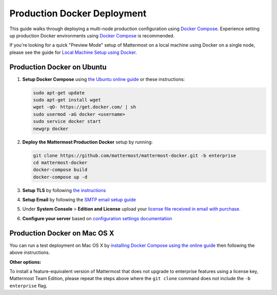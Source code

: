..  _docker-local-machine:

Production Docker Deployment 
==============================

This guide walks through deploying a multi-node production configuration using `Docker Compose <https://docs.docker.com/compose/>`_. Experience setting up production Docker environments using `Docker Compose <https://docs.docker.com/compose/>`_ is recommended. 

If you're looking for a quick "Preview Mode" setup of Mattermost on a local machine using Docker on a single node, please see the guide for `Local Machine Setup using Docker <http://docs.mattermost.com/install/docker-local-machine.html>`_. 

Production Docker on Ubuntu 
----------------------------------------------------

1. **Setup Docker Compose** using `the Ubuntu online guide <https://docs.docker.com/installation/ubuntulinux/>`_ or these instructions: 

   .. code:: bash

       sudo apt-get update
       sudo apt-get install wget
       wget -qO- https://get.docker.com/ | sh
       sudo usermod -aG docker <username>
       sudo service docker start
       newgrp docker

2. **Deploy the Mattermost Production Docker** setup by running: 

   .. code:: bash

       git clone https://github.com/mattermost/mattermost-docker.git -b enterprise
       cd mattermost-docker
       docker-compose build
       docker-compose up -d

3. **Setup TLS** by following `the instructions <https://github.com/mattermost/mattermost-docker#install-with-ssl-certificate>`_

4. **Setup Email** by following the `SMTP email setup guide <http://docs.mattermost.com/install/smtp-email-setup.html>`_ 

5. Under **System Console** > **Edition and License** upload your `license file received in email with purchase. <https://about.mattermost.com/pricing/>`_

6. **Configure your server** based on `configuration settings documentation <http://docs.mattermost.com/administration/config-settings.html>`_

Production Docker on Mac OS X 
------------------------------

You can run a test deployment on Mac OS X by `installing Docker Compose using the online guide <http://docs.docker.com/installation/mac/>`_ then following the above instructions. 

**Other options:**

To install a feature-equivalent version of Mattermost that does not upgrade to enterprise features using a license key, Mattermost Team Edition, please repeat the steps above where the ``git clone`` command does not include the ``-b enterprise`` flag.
